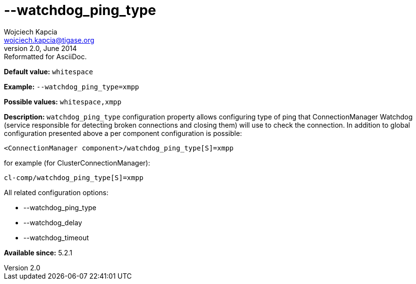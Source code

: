 [[watchdogPingType]]
--watchdog_ping_type
====================
Wojciech Kapcia <wojciech.kapcia@tigase.org>
v2.0, June 2014: Reformatted for AsciiDoc.
:toc:
:numbered:
:website: http://tigase.net/
:Date: 2014-02-07 18:05

*Default value:* +whitespace+

*Example:* +--watchdog_ping_type=xmpp+

*Possible values:* +whitespace,xmpp+

*Description:* +watchdog_ping_type+ configuration property allows configuring type of ping that ConnectionManager Watchdog (service responsible for detecting broken connections and closing them) will use to check the connection. In addition to global configuration presented above a per component configuration is possible:

[source,bash]
------------------------------
<ConnectionManager component>/watchdog_ping_type[S]=xmpp
------------------------------

for example (for ClusterConnectionManager):

[source,bash]
------------------------------
cl-comp/watchdog_ping_type[S]=xmpp
------------------------------

All related configuration options:

- --watchdog_ping_type
- --watchdog_delay
- --watchdog_timeout

*Available since:* 5.2.1


